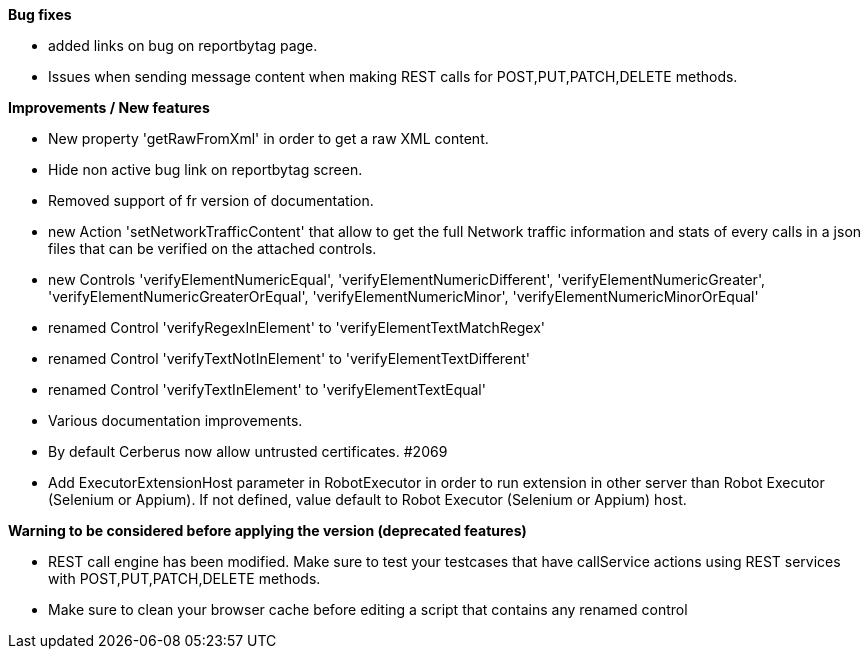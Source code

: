 *Bug fixes*
[square]
* added links on bug on reportbytag page.
* Issues when sending message content when making REST calls for POST,PUT,PATCH,DELETE methods.

*Improvements / New features*
[square]
* New property 'getRawFromXml' in order to get a raw XML content.
* Hide non active bug link on reportbytag screen.  
* Removed support of fr version of documentation.
* new Action 'setNetworkTrafficContent' that allow to get the full Network traffic information and stats of every calls in a json files that can be verified on the attached controls.
* new Controls 'verifyElementNumericEqual', 'verifyElementNumericDifferent', 'verifyElementNumericGreater', 'verifyElementNumericGreaterOrEqual', 'verifyElementNumericMinor', 'verifyElementNumericMinorOrEqual'
* renamed Control 'verifyRegexInElement' to 'verifyElementTextMatchRegex'
* renamed Control 'verifyTextNotInElement' to 'verifyElementTextDifferent'
* renamed Control 'verifyTextInElement' to 'verifyElementTextEqual'
* Various documentation improvements.
* By default Cerberus now allow untrusted certificates. #2069
* Add ExecutorExtensionHost parameter in RobotExecutor in order to run extension in other server than Robot Executor (Selenium or Appium). If not defined, value default to Robot Executor (Selenium or Appium) host.

*Warning to be considered before applying the version (deprecated features)*
[square]
* REST call engine has been modified. Make sure to test your testcases that have callService actions using REST services with POST,PUT,PATCH,DELETE methods.
* Make sure to clean your browser cache before editing a script that contains any renamed control
